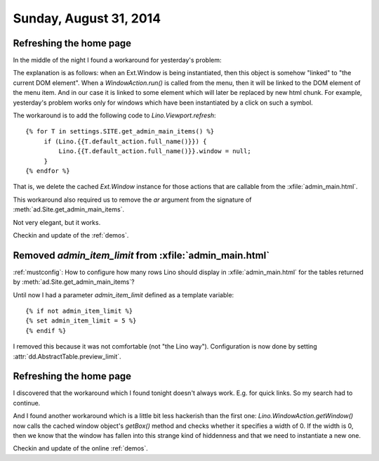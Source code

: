 =======================
Sunday, August 31, 2014
=======================

Refreshing the home page
========================

In the middle of the night I found a workaround for yesterday's
problem:

The explanation is as follows: when an Ext.Window is being
instantiated, then this object is somehow "linked" to "the current DOM
element". When a `WindowAction.run()` is called from the menu, then it
will be linked to the DOM element of the menu item. And in our case it
is linked to some element which will later be replaced by new html
chunk.  For example, yesterday's problem works only for windows which
have been instantiated by a click on such a symbol.

The workaround is to add the following code to `Lino.Viewport.refresh`::

        {% for T in settings.SITE.get_admin_main_items() %}
             if (Lino.{{T.default_action.full_name()}}) {
                 Lino.{{T.default_action.full_name()}}.window = null;
             }
        {% endfor %}

That is, we delete the cached `Ext.Window` instance for those actions
that are callable from the :xfile:`admin_main.html`. 

This workaround also required us to remove the `ar` argument from the
signature of :meth:`ad.Site.get_admin_main_items`.

Not very elegant, but it works.

Checkin and update of the :ref:`demos`.

Removed `admin_item_limit` from :xfile:`admin_main.html`
========================================================

:ref:`mustconfig`: 
How to configure how many rows Lino should display in 
:xfile:`admin_main.html` for the tables returned by
:meth:`ad.Site.get_admin_main_items`?

Until now I had a parameter `admin_item_limit` defined as a template
variable::

    {% if not admin_item_limit %}
    {% set admin_item_limit = 5 %}
    {% endif %}

I removed this because it was not comfortable (not "the Lino way").
Configuration is now done by setting
:attr:`dd.AbstractTable.preview_limit`.


Refreshing the home page
========================

I discovered that the workaround which I found tonight doesn't always
work. E.g. for quick links. So my search had to continue.

And I found another workaround which is a little bit less hackerish
than the first one: `Lino.WindowAction.getWindow()` now calls the
cached window object's `getBox()` method and checks whether it
specifies a width of 0. If the width is 0, then we know that the
window has fallen into this strange kind of hiddenness and that we
need to instantiate a new one.

Checkin and update of the online :ref:`demos`.
